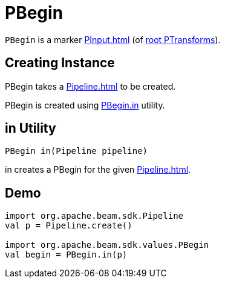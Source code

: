 = PBegin

`PBegin` is a marker xref:PInput.adoc[] (of xref:PTransform.adoc#root[root PTransforms]).

== [[creating-instance]][[pipeline]] Creating Instance

PBegin takes a xref:Pipeline.adoc[] to be created.

PBegin is created using <<in, PBegin.in>> utility.

== [[in]] in Utility

[source,java]
----
PBegin in(Pipeline pipeline)
----

in creates a PBegin for the given xref:Pipeline.adoc[].

== [[demo]] Demo

[source,scala]
----
import org.apache.beam.sdk.Pipeline
val p = Pipeline.create()

import org.apache.beam.sdk.values.PBegin
val begin = PBegin.in(p)
----
